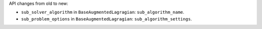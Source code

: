 API changes from old to new:

- ``sub_solver_algorithm`` in ``BaseAugmentedLagragian``: ``sub_algorithm_name``.
- ``sub_problem_options`` in ``BaseAugmentedLagragian``: ``sub_algorithm_settings``.

